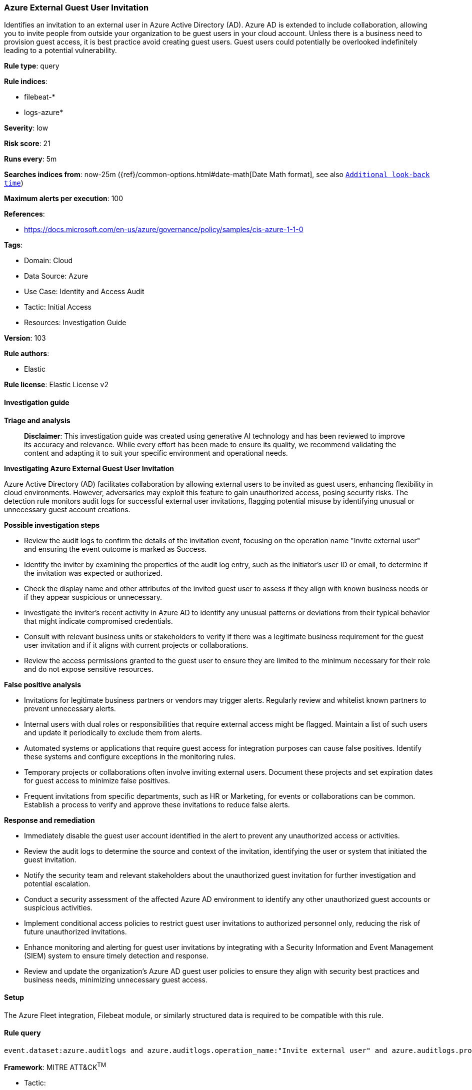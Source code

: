[[prebuilt-rule-8-14-21-azure-external-guest-user-invitation]]
=== Azure External Guest User Invitation

Identifies an invitation to an external user in Azure Active Directory (AD). Azure AD is extended to include collaboration, allowing you to invite people from outside your organization to be guest users in your cloud account. Unless there is a business need to provision guest access, it is best practice avoid creating guest users. Guest users could potentially be overlooked indefinitely leading to a potential vulnerability.

*Rule type*: query

*Rule indices*: 

* filebeat-*
* logs-azure*

*Severity*: low

*Risk score*: 21

*Runs every*: 5m

*Searches indices from*: now-25m ({ref}/common-options.html#date-math[Date Math format], see also <<rule-schedule, `Additional look-back time`>>)

*Maximum alerts per execution*: 100

*References*: 

* https://docs.microsoft.com/en-us/azure/governance/policy/samples/cis-azure-1-1-0

*Tags*: 

* Domain: Cloud
* Data Source: Azure
* Use Case: Identity and Access Audit
* Tactic: Initial Access
* Resources: Investigation Guide

*Version*: 103

*Rule authors*: 

* Elastic

*Rule license*: Elastic License v2


==== Investigation guide



*Triage and analysis*


> **Disclaimer**:
> This investigation guide was created using generative AI technology and has been reviewed to improve its accuracy and relevance. While every effort has been made to ensure its quality, we recommend validating the content and adapting it to suit your specific environment and operational needs.


*Investigating Azure External Guest User Invitation*


Azure Active Directory (AD) facilitates collaboration by allowing external users to be invited as guest users, enhancing flexibility in cloud environments. However, adversaries may exploit this feature to gain unauthorized access, posing security risks. The detection rule monitors audit logs for successful external user invitations, flagging potential misuse by identifying unusual or unnecessary guest account creations.


*Possible investigation steps*


- Review the audit logs to confirm the details of the invitation event, focusing on the operation name "Invite external user" and ensuring the event outcome is marked as Success.
- Identify the inviter by examining the properties of the audit log entry, such as the initiator's user ID or email, to determine if the invitation was expected or authorized.
- Check the display name and other attributes of the invited guest user to assess if they align with known business needs or if they appear suspicious or unnecessary.
- Investigate the inviter's recent activity in Azure AD to identify any unusual patterns or deviations from their typical behavior that might indicate compromised credentials.
- Consult with relevant business units or stakeholders to verify if there was a legitimate business requirement for the guest user invitation and if it aligns with current projects or collaborations.
- Review the access permissions granted to the guest user to ensure they are limited to the minimum necessary for their role and do not expose sensitive resources.


*False positive analysis*


- Invitations for legitimate business partners or vendors may trigger alerts. Regularly review and whitelist known partners to prevent unnecessary alerts.
- Internal users with dual roles or responsibilities that require external access might be flagged. Maintain a list of such users and update it periodically to exclude them from alerts.
- Automated systems or applications that require guest access for integration purposes can cause false positives. Identify these systems and configure exceptions in the monitoring rules.
- Temporary projects or collaborations often involve inviting external users. Document these projects and set expiration dates for guest access to minimize false positives.
- Frequent invitations from specific departments, such as HR or Marketing, for events or collaborations can be common. Establish a process to verify and approve these invitations to reduce false alerts.


*Response and remediation*


- Immediately disable the guest user account identified in the alert to prevent any unauthorized access or activities.
- Review the audit logs to determine the source and context of the invitation, identifying the user or system that initiated the guest invitation.
- Notify the security team and relevant stakeholders about the unauthorized guest invitation for further investigation and potential escalation.
- Conduct a security assessment of the affected Azure AD environment to identify any other unauthorized guest accounts or suspicious activities.
- Implement conditional access policies to restrict guest user invitations to authorized personnel only, reducing the risk of future unauthorized invitations.
- Enhance monitoring and alerting for guest user invitations by integrating with a Security Information and Event Management (SIEM) system to ensure timely detection and response.
- Review and update the organization's Azure AD guest user policies to ensure they align with security best practices and business needs, minimizing unnecessary guest access.

==== Setup


The Azure Fleet integration, Filebeat module, or similarly structured data is required to be compatible with this rule.

==== Rule query


[source, js]
----------------------------------
event.dataset:azure.auditlogs and azure.auditlogs.operation_name:"Invite external user" and azure.auditlogs.properties.target_resources.*.display_name:guest and event.outcome:(Success or success)

----------------------------------

*Framework*: MITRE ATT&CK^TM^

* Tactic:
** Name: Initial Access
** ID: TA0001
** Reference URL: https://attack.mitre.org/tactics/TA0001/
* Technique:
** Name: Valid Accounts
** ID: T1078
** Reference URL: https://attack.mitre.org/techniques/T1078/
* Tactic:
** Name: Persistence
** ID: TA0003
** Reference URL: https://attack.mitre.org/tactics/TA0003/
* Technique:
** Name: Valid Accounts
** ID: T1078
** Reference URL: https://attack.mitre.org/techniques/T1078/
